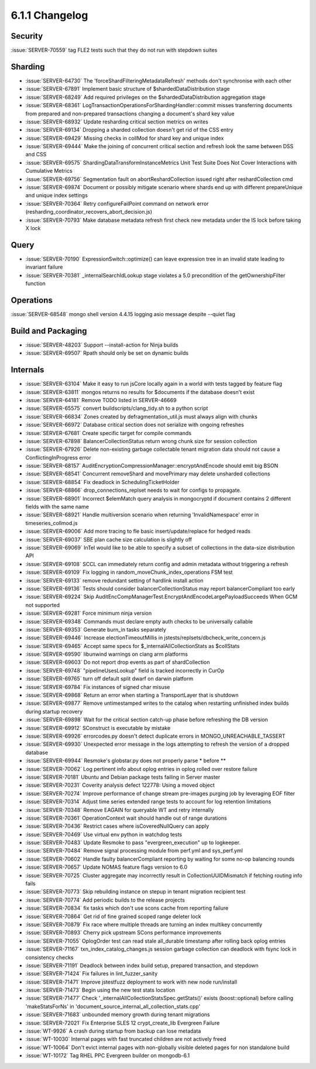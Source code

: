 .. _6.1.1-changelog:

6.1.1 Changelog
---------------

Security
~~~~~~~~

:issue:`SERVER-70559` tag FLE2 tests such that they do not run with
stepdown suites

Sharding
~~~~~~~~

- :issue:`SERVER-64730` The 'forceShardFilteringMetadataRefresh' methods
  don't synchronise with each other
- :issue:`SERVER-67891` Implement basic structure of
  $shardedDataDistribution stage
- :issue:`SERVER-68249` Add required privileges on the
  $shardedDataDistribution aggregation stage
- :issue:`SERVER-68361`
  LogTransactionOperationsForShardingHandler::commit misses transferring
  documents from prepared and non-prepared transactions changing a
  document's shard key value
- :issue:`SERVER-68932` Update resharding critical section metrics on
  writes
- :issue:`SERVER-69134` Dropping a sharded collection doesn't get rid of
  the CSS entry
- :issue:`SERVER-69429` Missing checks in collMod for shard key and
  unique index
- :issue:`SERVER-69444` Make the joining of concurrent critical section
  and refresh look the same between DSS and CSS
- :issue:`SERVER-69575` ShardingDataTransformInstanceMetrics Unit Test
  Suite Does Not Cover Interactions with Cumulative Metrics
- :issue:`SERVER-69756` Segmentation fault on abortReshardCollection
  issued right after reshardCollection cmd
- :issue:`SERVER-69874` Document or possibly mitigate scenario where
  shards end up with different prepareUnique and unique index settings
- :issue:`SERVER-70364` Retry configureFailPoint command on network
  error (resharding_coordinator_recovers_abort_decision.js)
- :issue:`SERVER-70793` Make database metadata refresh first check new
  metadata under the IS lock before taking X lock

Query
~~~~~

- :issue:`SERVER-70190` ExpressionSwitch::optimize() can leave
  expression tree in an invalid state leading to invariant failure
- :issue:`SERVER-70381` _internalSearchIdLookup stage violates a 5.0
  precondition of the getOwnershipFilter function

Operations
~~~~~~~~~~

:issue:`SERVER-68548` mongo shell version 4.4.15 logging asio message
despite --quiet flag

Build and Packaging
~~~~~~~~~~~~~~~~~~~

- :issue:`SERVER-48203` Support --install-action for Ninja builds
- :issue:`SERVER-69507` Rpath should only be set on dynamic builds

Internals
~~~~~~~~~

- :issue:`SERVER-63104` Make it easy to run jsCore locally again in a
  world with tests tagged by feature flag
- :issue:`SERVER-63811` mongos returns no results for $documents if the
  database doesn't exist
- :issue:`SERVER-64181` Remove TODO listed in SERVER-46669
- :issue:`SERVER-65575` convert buildscripts/clang_tidy.sh to a python
  script
- :issue:`SERVER-66834` Zones created by defragmentation_util.js must
  always align with chunks
- :issue:`SERVER-66972` Database critical section does not serialize
  with ongoing refreshes
- :issue:`SERVER-67681` Create specific target for compile commands
- :issue:`SERVER-67898` BalancerCollectionStatus return wrong chunk size
  for session collection
- :issue:`SERVER-67926` Delete non-existing garbage collectable tenant
  migration data should not cause a ConflictingInProgress error
- :issue:`SERVER-68157`
  AuditEncryptionCompressionManager::encryptAndEncode should emit big
  BSON
- :issue:`SERVER-68541` Concurrent removeShard and movePrimary may
  delete unsharded collections
- :issue:`SERVER-68854` Fix deadlock in SchedulingTicketHolder
- :issue:`SERVER-68866` drop_connections_replset needs to wait for
  configs to propagate.
- :issue:`SERVER-68901` Incorrect $elemMatch query analysis in
  mongocryptd if document contains 2 different fields with the same name
- :issue:`SERVER-68921` Handle multiversion scenario when returning
  'InvalidNamespace' error in timeseries_collmod.js
- :issue:`SERVER-69006` Add more tracing to fle basic
  insert/update/replace for hedged reads
- :issue:`SERVER-69037` SBE plan cache size calculation is slightly off
- :issue:`SERVER-69069` InTel would like to be able to specify a subset
  of collections in  the data-size distribution API
- :issue:`SERVER-69108` SCCL can immediately return config and admin
  metadata without triggering a refresh
- :issue:`SERVER-69109` Fix logging in random_moveChunk_index_operations
  FSM test
- :issue:`SERVER-69133` remove redundant setting of hardlink install
  action
- :issue:`SERVER-69136` Tests should consider balancerCollectionStatus
  may report balancerCompliant too early
- :issue:`SERVER-69224` Skip
  AuditEncCompManagerTest.EncryptAndEncodeLargePayloadSucceeds When GCM
  not supported
- :issue:`SERVER-69281` Force minimum ninja version
- :issue:`SERVER-69348` Commands must declare empty auth checks to be
  universally callable
- :issue:`SERVER-69353` Generate burn_in tasks separately
- :issue:`SERVER-69446` Increase electionTimeoutMillis in
  jstests/replsets/dbcheck_write_concern.js
- :issue:`SERVER-69465` Accept same specs for
  $_internalAllCollectionStats as $collStats
- :issue:`SERVER-69590` libunwind warnings on clang arm platforms
- :issue:`SERVER-69603` Do not report drop events as part of
  shardCollection
- :issue:`SERVER-69748` "pipelineUsesLookup" field is tracked
  incorrectly in CurOp
- :issue:`SERVER-69765` turn off default split dwarf on darwin platform
- :issue:`SERVER-69784` Fix instances of signed char misuse
- :issue:`SERVER-69868` Return an error when starting a TransportLayer
  that is shutdown
- :issue:`SERVER-69877` Remove untimestamped writes to the catalog when
  restarting unfinished index builds during startup recovery
- :issue:`SERVER-69898` Wait for the critical section catch-up phase
  before refreshing the DB version
- :issue:`SERVER-69912` SConstruct is executable by mistake
- :issue:`SERVER-69926` errorcodes.py doesn't detect duplicate errors in
  MONGO_UNREACHABLE_TASSERT
- :issue:`SERVER-69930` Unexpected error message in the logs attempting
  to refresh the version of a dropped database
- :issue:`SERVER-69944` Resmoke's globstar.py does not properly parse *
  before **
- :issue:`SERVER-70062` Log pertinent info about oplog entries in oplog
  rolled over restore failure
- :issue:`SERVER-70181` Ubuntu and Debian package tests failing in
  Server master
- :issue:`SERVER-70231` Coverity analysis defect 122778: Using a moved
  object
- :issue:`SERVER-70274` Improve performance of change stream pre-images
  purging job by leveraging EOF filter
- :issue:`SERVER-70314` Adjust time series extended range tests to
  account for log retention limitations
- :issue:`SERVER-70348` Remove EAGAIN for queryable WT and retry
  internally
- :issue:`SERVER-70361` OperationContext wait should handle out of range
  durations
- :issue:`SERVER-70436` Restrict cases where isCoveredNullQuery can
  apply
- :issue:`SERVER-70469` Use virtual env python in watchdog tests
- :issue:`SERVER-70483` Update Resmoke to pass "evergreen_execution" up
  to logkeeper.
- :issue:`SERVER-70484` Remove signal processing module from perf.yml
  and sys_perf.yml
- :issue:`SERVER-70602` Handle faulty balancerCompliant reporting by
  waiting for some no-op balancing rounds
- :issue:`SERVER-70657` Update NOMAS feature flags version to 6.0
- :issue:`SERVER-70725` Cluster aggregate may incorrectly result in
  CollectionUUIDMismatch if fetching routing info fails
- :issue:`SERVER-70773` Skip rebuilding instance on stepup in tenant
  migration recipient test
- :issue:`SERVER-70774` Add periodic builds to the release projects
- :issue:`SERVER-70834` fix tasks which don't use scons cache from
  reporting failure
- :issue:`SERVER-70864` Get rid of fine grained scoped range deleter
  lock
- :issue:`SERVER-70879` Fix race where multiple threads are turning an
  index multikey concurrently
- :issue:`SERVER-70893` Cherry pick upstream SCons performance
  improvements
- :issue:`SERVER-71055` OplogOrder test can read stale all_durable
  timestamp after rolling back oplog entries
- :issue:`SERVER-71167` txn_index_catalog_changes.js session garbage
  collection can deadlock with fsync lock in consistency checks
- :issue:`SERVER-71191` Deadlock between index build setup, prepared
  transaction, and stepdown
- :issue:`SERVER-71424` Fix failures in lint_fuzzer_sanity
- :issue:`SERVER-71471` Improve jstestfuzz deployment to work with new
  node run/install
- :issue:`SERVER-71473` Begin using the new test stats location
- :issue:`SERVER-71477` Check
  '_internalAllCollectionStatsSpec.getStats()' exists (boost::optional)
  before calling 'makeStatsForNs' in
  'document_source_internal_all_collection_stats.cpp'
- :issue:`SERVER-71683` unbounded memory growth during tenant migrations
- :issue:`SERVER-72021` Fix Enterprise SLES 12 crypt_create_lib
  Evergreen Failure
- :issue:`WT-9926` A crash during startup from backup can lose metadata
- :issue:`WT-10030` Internal pages with fast truncated children are not
  actively freed
- :issue:`WT-10064` Don't evict internal pages with non-globally visible
  deleted pages for non standalone build
- :issue:`WT-10172` Tag RHEL PPC Evergreen builder on mongodb-6.1

